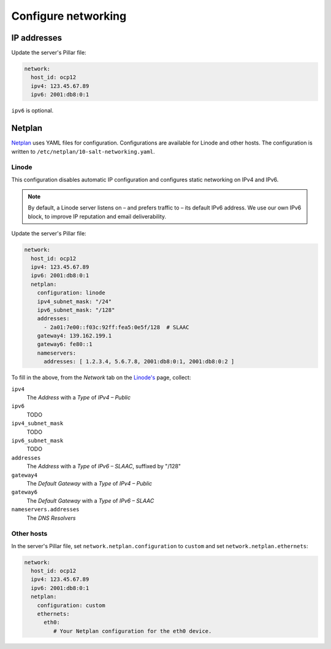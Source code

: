 Configure networking
====================

IP addresses
------------

Update the server's Pillar file:

.. code-block:: yaml

   network:
     host_id: ocp12
     ipv4: 123.45.67.89
     ipv6: 2001:db8:0:1

``ipv6`` is optional.

Netplan
-------

`Netplan <https://netplan.io>`__ uses YAML files for configuration. Configurations are available for Linode and other hosts. The configuration is written to ``/etc/netplan/10-salt-networking.yaml``.

Linode
~~~~~~

This configuration disables automatic IP configuration and configures static networking on IPv4 and IPv6.

.. note::

   By default, a Linode server listens on – and prefers traffic to – its default IPv6 address. We use our own IPv6 block, to improve IP reputation and email deliverability.

Update the server's Pillar file:

.. code-block:: yaml

   network:
     host_id: ocp12
     ipv4: 123.45.67.89
     ipv6: 2001:db8:0:1
     netplan:
       configuration: linode
       ipv4_subnet_mask: "/24"
       ipv6_subnet_mask: "/128"
       addresses:
         - 2a01:7e00::f03c:92ff:fea5:0e5f/128  # SLAAC
       gateway4: 139.162.199.1
       gateway6: fe80::1
       nameservers:
         addresses: [ 1.2.3.4, 5.6.7.8, 2001:db8:0:1, 2001:db8:0:2 ]

To fill in the above, from the *Network* tab on the `Linode's <https://cloud.linode.com/linodes>`__ page, collect:

``ipv4``
  The *Address* with a *Type* of *IPv4 – Public*
``ipv6``
  TODO
``ipv4_subnet_mask``
  TODO
``ipv6_subnet_mask``
  TODO
``addresses``
  The *Address* with a *Type* of *IPv6 – SLAAC*, suffixed by "/128"
``gateway4``
  The *Default Gateway* with a *Type* of *IPv4 – Public*
``gateway6``
  The *Default Gateway* with a *Type* of *IPv6 – SLAAC*
``nameservers.addresses``
  The *DNS Resolvers*

Other hosts
~~~~~~~~~~~

In the server's Pillar file, set ``network.netplan.configuration`` to ``custom`` and set ``network.netplan.ethernets``:

.. code-block:: yaml

   network:
     host_id: ocp12
     ipv4: 123.45.67.89
     ipv6: 2001:db8:0:1
     netplan:
       configuration: custom
       ethernets:
         eth0:
            # Your Netplan configuration for the eth0 device.
